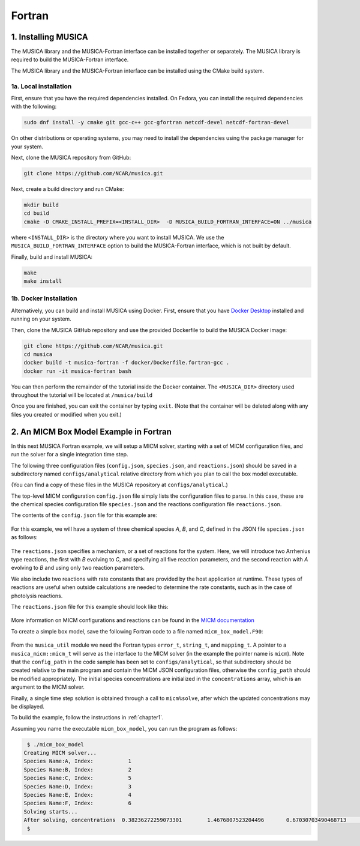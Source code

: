 Fortran
============

1. Installing MUSICA
------------------------
The MUSICA library and the MUSICA-Fortran interface can be installed
together or separately. The MUSICA library is required to build the
MUSICA-Fortran interface.

The MUSICA library and the MUSICA-Fortran interface can be installed
using the CMake build system.

1a. Local installation
~~~~~~~~~~~~~~~~~~~~~~~~

First, ensure that you have the required dependencies installed. On
Fedora, you can install the required dependencies with the following:

.. code-block:: bash

  sudo dnf install -y cmake git gcc-c++ gcc-gfortran netcdf-devel netcdf-fortran-devel

On other distributions or operating systems, you may need to install the dependencies
using the package manager for your system.

Next, clone the MUSICA repository from GitHub:

.. code-block:: bash

  git clone https://github.com/NCAR/musica.git

Next, create a build directory and run CMake:

.. code-block:: bash

  mkdir build
  cd build
  cmake -D CMAKE_INSTALL_PREFIX=<INSTALL_DIR>  -D MUSICA_BUILD_FORTRAN_INTERFACE=ON ../musica

where ``<INSTALL_DIR>`` is the directory where you want to install MUSICA.
We use the ``MUSICA_BUILD_FORTRAN_INTERFACE`` option to build the MUSICA-Fortran
interface, which is not built by default.

Finally, build and install MUSICA:

.. code-block:: bash

  make
  make install

1b. Docker Installation
~~~~~~~~~~~~~~~~~~~~~~~~~

Alternatively, you can build and install MUSICA using Docker. First, ensure
that you have
`Docker Desktop <https://www.docker.com/products/docker-desktop/>`_
installed and running on your system.

Then, clone the MUSICA GitHub repository and use the provided Dockerfile to
build the MUSICA Docker image:

.. code-block:: bash

  git clone https://github.com/NCAR/musica.git
  cd musica
  docker build -t musica-fortran -f docker/Dockerfile.fortran-gcc .
  docker run -it musica-fortran bash

You can then perform the remainder of the tutorial inside the Docker container.
The ``<MUSICA_DIR>`` directory used throughout the tutorial will be located at ``/musica/build``

Once you are finished, you can exit the container by typing ``exit``. (Note that
the container will be deleted along with any files you created or modified when
you exit.)

2. An MICM Box Model Example in Fortran
-----------------------------------------

In this next MUSICA Fortran example, we will setup a MICM solver, starting with a set of MICM configuration files,
and run the solver for a single integration time step.

The following three configuration files (``config.json``, ``species.json``, and ``reactions.json``)
should be saved in a subdirectory named ``configs/analytical`` relative directory
from which you plan to call the box model executable.

(You can find a copy of these files in the MUSICA repository at ``configs/analytical``.)

The top-level MICM configuration ``config.json`` file
simply lists the configuration files to parse. In this case, these are the 
chemical species configuration file ``species.json`` and
the reactions configuration file ``reactions.json``.

The contents of the ``config.json`` file for this example are:

  .. literalinclude:: ../../../configs/analytical/config.json
    :language: json

For this example, we will have a system of three chemical species
`A`, `B`, and `C`, defined in the JSON file ``species.json`` as follows:

  .. literalinclude:: ../../../configs/analytical/species.json
    :language: json

The ``reactions.json`` specifies a mechanism, or a set of reactions for the system.
Here, we will introduce two Arrhenius type reactions, the first
with `B` evolving to `C`, and specifying all five reaction parameters,
and the second reaction with `A` evolving to `B` and using only two reaction parameters.

We also include two reactions with rate constants that are provided by the host
application at runtime. These types of reactions are useful when outside calculations
are needed to determine the rate constants, such as in the case of photolysis reactions.

The ``reactions.json`` file for this example should look like this:

  .. literalinclude:: ../../../configs/analytical/reactions.json
    :language: json

More information on MICM configurations and reactions can be found in the `MICM documentation
<https://ncar.github.io/micm/user_guide/>`_

To create a simple box model, save the following Fortran code to a file named ``micm_box_model.F90``: 

  .. literalinclude:: ../../../fortran/test/fetch_content_integration/test_micm_box_model.F90
    :language: f90

From the ``musica_util`` module we need the Fortran types
``error_t``, ``string_t``, and ``mapping_t``.
A pointer to a ``musica_micm::micm_t`` will serve as the interface to the MICM solver
(in the example the pointer name is ``micm``).
Note that the ``config_path`` in the code sample has been set to ``configs/analytical``,
so that subdirectory should be created relative to the main program and contain
the MICM JSON configuration files,
otherwise the ``config_path`` should be modified appropriately.
The initial species concentrations are initialized in the ``concentrations`` array,
which is an argument to the MICM solver.

Finally, a single time step solution is obtained through a call to ``micm%solve``,
after which the updated concentrations may be displayed.

To build the example, follow the instructions in :ref:`chapter1`.

Assuming you name the executable ``micm_box_model``, you can run the program as follows:

.. code-block:: bash

  $ ./micm_box_model
 Creating MICM solver...
 Species Name:A, Index:           1
 Species Name:B, Index:           2
 Species Name:C, Index:           5
 Species Name:D, Index:           3
 Species Name:E, Index:           4
 Species Name:F, Index:           6
 Solving starts...
 After solving, concentrations  0.38236272259073301        1.4676807523204496       0.67030703490468713        1.1155750798779909        1.1499565250888166        1.2141178852173222
  $


